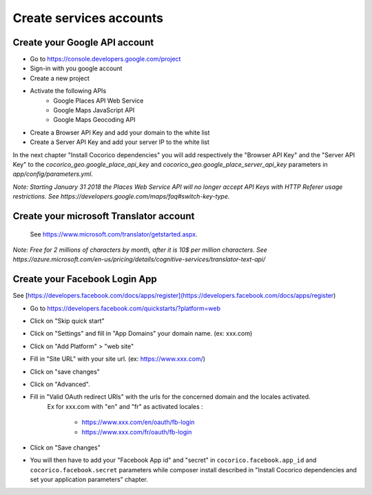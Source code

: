 Create services accounts
=======================

Create your Google API account
------------------------------

* Go to https://console.developers.google.com/project
* Sign-in with you google account
* Create a new project
* Activate the following APIs
    - Google Places API Web Service
    - Google Maps JavaScript API
    - Google Maps Geocoding API
* Create a Browser API Key and add your domain to the white list
* Create a Server API Key and add your server IP to the white list

In the next chapter "Install Cocorico dependencies" you will add respectively the "Browser API Key" 
and the "Server API Key" to the `cocorico_geo.google_place_api_key` and `cocorico_geo.google_place_server_api_key` 
parameters in `app/config/parameters.yml`.


*Note: Starting January 31 2018 the Places Web Service API will no longer accept API Keys with HTTP Referer usage restrictions.*
*See https://developers.google.com/maps/faq#switch-key-type.*
    
    
Create your microsoft Translator account
----------------------------------------

    See https://www.microsoft.com/translator/getstarted.aspx. 
    
*Note: Free for 2 millions of characters by month, after it is 10$ per million characters.*
*See https://azure.microsoft.com/en-us/pricing/details/cognitive-services/translator-text-api/*
    
Create your Facebook Login App
------------------------------

See [https://developers.facebook.com/docs/apps/register](https://developers.facebook.com/docs/apps/register)
    
* Go to https://developers.facebook.com/quickstarts/?platform=web
* Click on "Skip quick start"
* Click on "Settings" and fill in "App Domains" your domain name. (ex:  xxx.com)
* Click on "Add Platform" > "web site"
* Fill in "Site URL" with your site url. (ex: https://www.xxx.com/)
* Click on "save changes"
* Click on "Advanced".
* Fill in "Valid OAuth redirect URIs" with the urls for the concerned domain and the locales activated.
    Ex for xxx.com with "en" and "fr" as activated locales :
    
        - https://www.xxx.com/en/oauth/fb-login
        - https://www.xxx.com/fr/oauth/fb-login

* Click on "Save changes"
* You will then have to add your "Facebook App id" and "secret" in ``cocorico.facebook.app_id`` and ``cocorico.facebook.secret`` parameters while composer install described in "Install Cocorico dependencies and set your application parameters" chapter.
    